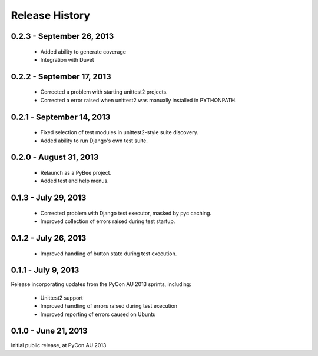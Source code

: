 Release History
===============

0.2.3 - September 26, 2013
--------------------------

 * Added ability to generate coverage

 * Integration with Duvet

0.2.2 - September 17, 2013
--------------------------

 * Corrected a problem with starting unittest2 projects.

 * Corrected a error raised when unittest2 was manually installed in
   PYTHONPATH.

0.2.1 - September 14, 2013
--------------------------

 * Fixed selection of test modules in unittest2-style suite discovery.

 * Added ability to run Django's own test suite.

0.2.0 - August 31, 2013
-----------------------

 * Relaunch as a PyBee project.

 * Added test and help menus.

0.1.3 - July 29, 2013
---------------------

 * Corrected problem with Django test executor, masked by pyc caching.

 * Improved collection of errors raised during test startup.

0.1.2 - July 26, 2013
---------------------

 * Improved handling of button state during test execution.

0.1.1 - July 9, 2013
--------------------

Release incorporating updates from the PyCon AU 2013 sprints, including:

 * Unittest2 support

 * Improved handling of errors raised during test execution

 * Improved reporting of errors caused on Ubuntu

0.1.0 - June 21, 2013
---------------------

Initial public release, at PyCon AU 2013
